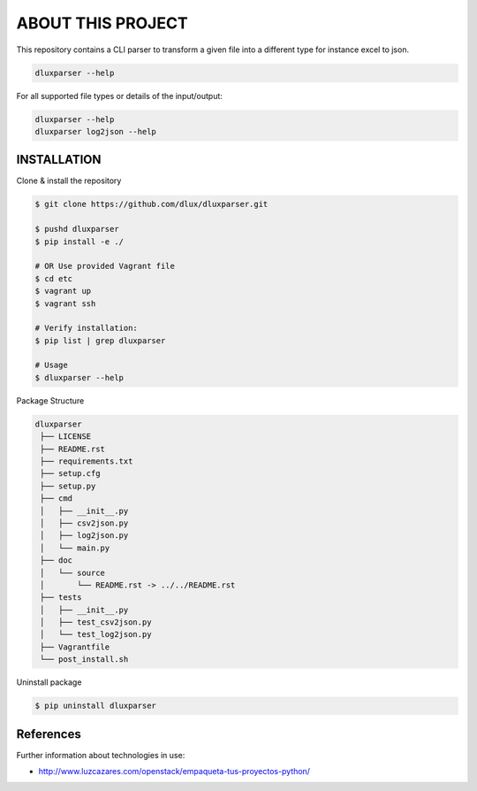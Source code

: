 ==================
ABOUT THIS PROJECT
==================

.. image:: https://travis-ci.com/dlux/dluxparser.svg?branch=master
    :target: https://travis-ci.com/dlux/dluxparser

This repository contains a CLI parser to transform a given file into
a different type for instance excel to json.

.. code-block:: bash

    dluxparser --help 
    
For all supported file types or details of the input/output:

.. code-block:: bash

    dluxparser --help
    dluxparser log2json --help

INSTALLATION
------------

Clone & install the repository

.. code-block:: bash

  $ git clone https://github.com/dlux/dluxparser.git 

  $ pushd dluxparser
  $ pip install -e ./

  # OR Use provided Vagrant file
  $ cd etc
  $ vagrant up
  $ vagrant ssh
  
  # Verify installation:
  $ pip list | grep dluxparser

  # Usage
  $ dluxparser --help

Package Structure

.. code-block:: bash

   dluxparser
    ├── LICENSE
    ├── README.rst
    ├── requirements.txt               
    ├── setup.cfg
    ├── setup.py
    ├── cmd
    │   ├── __init__.py
    │   ├── csv2json.py
    │   ├── log2json.py
    │   └── main.py
    ├── doc
    │   └── source
    │       └── README.rst -> ../../README.rst
    ├── tests
    │   ├── __init__.py
    │   ├── test_csv2json.py
    │   └── test_log2json.py
    ├── Vagrantfile
    └── post_install.sh


Uninstall package

.. code-block:: bash

  $ pip uninstall dluxparser

References
----------

Further information about technologies in use: 

* http://www.luzcazares.com/openstack/empaqueta-tus-proyectos-python/
